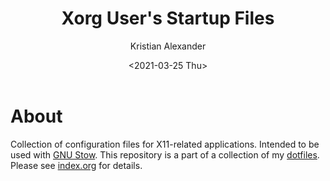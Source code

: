 #+options: ':nil *:t -:t ::t <:t H:2 \n:nil ^:t arch:headline
#+options: author:t broken-links:nil c:nil creator:nil
#+options: d:(not "LOGBOOK") date:t e:t email:nil f:t inline:t num:nil
#+options: p:nil pri:nil prop:nil stat:t tags:t tasks:t tex:t
#+options: timestamp:t title:t toc:t todo:t |:t
#+title: Xorg User's Startup Files
#+date: <2021-03-25 Thu>
#+author: Kristian Alexander
#+email: alexforsale@yahoo.com
#+language: en
#+select_tags: export
#+exclude_tags: noexport
#+creator: Emacs 27.1 (Org mode 9.5)
#+property: EXPORT_FILE_NAME: index.html
#+startup: indent fold
#+startup: showall nohideblocks


#+begin_html
<a href="https://raw.githubusercontent.com/alexforsale/dotfiles-x/main/LICENSE.md">
<img alt="GPLv3" src="https://img.shields.io/github/license/alexforsale/dotfiles-x" />
</a>

<a href="https://github.com/alexforsale/dotfiles-x/actions/workflows/publish.yml">
<img alt="Build status" src="https://github.com/alexforsale/dotfiles-x/actions/workflows/publish.yml/badge.svg" />
</a>
#+end_html
* About
Collection of configuration files for X11-related applications. Intended to be used with [[https://www.gnu.org/software/stow/][GNU Stow]]. This repository is a part of a collection of my [[https://github.com/alexforsale/dotfiles/][dotfiles]]. Please see [[./index.org][index.org]] for details.
